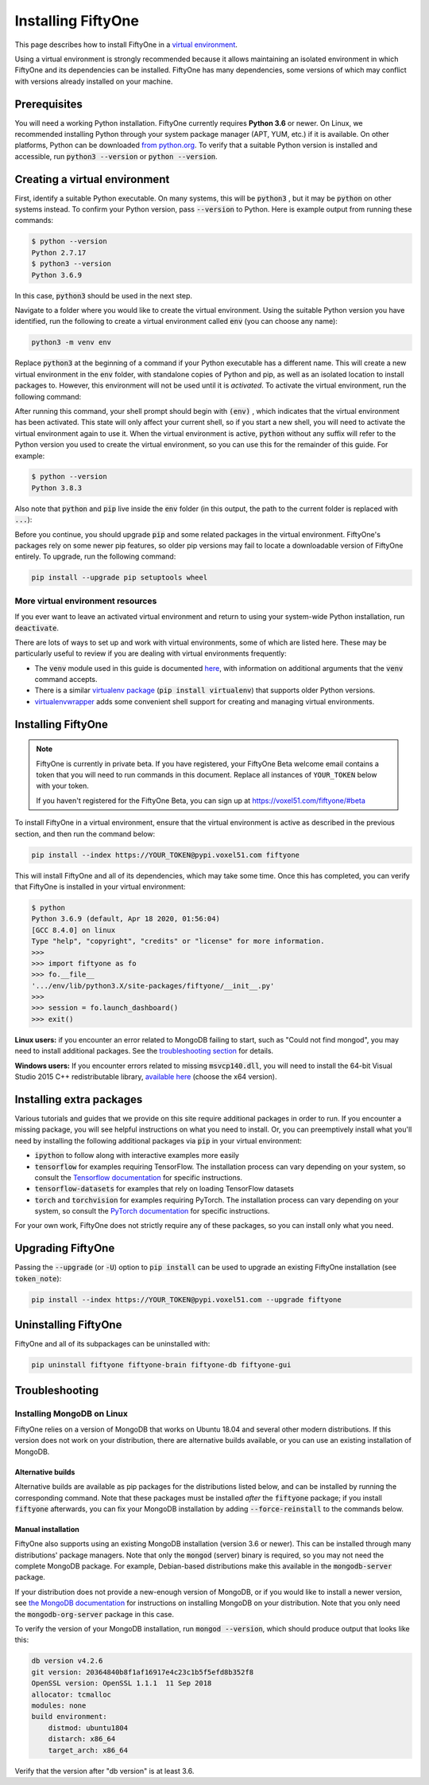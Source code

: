 Installing FiftyOne
===================

.. default-role:: code

This page describes how to install FiftyOne in a
`virtual environment <https://docs.python.org/3/tutorial/venv.html>`_.

Using a virtual environment is strongly recommended because it allows
maintaining an isolated environment in which FiftyOne and its dependencies can
be installed. FiftyOne has many dependencies, some versions of which may
conflict with versions already installed on your machine.

Prerequisites
-------------

You will need a working Python installation. FiftyOne currently requires
**Python 3.6** or newer. On Linux, we recommended installing Python through
your system package manager (APT, YUM, etc.) if it is available. On other
platforms, Python can be downloaded
`from python.org <https://www.python.org/downloads>`_. To verify that a
suitable Python version is installed and accessible, run `python3 --version`
or `python --version`.

Creating a virtual environment
------------------------------

First, identify a suitable Python executable. On many systems, this will be
`python3` , but it may be `python` on other systems instead. To confirm your
Python version, pass `--version` to Python. Here is example output from running
these commands:

.. code-block:: shell

   $ python --version
   Python 2.7.17
   $ python3 --version
   Python 3.6.9

In this case, `python3` should be used in the next step.

Navigate to a folder where you would like to create the virtual environment.
Using the suitable Python version you have identified, run the following to
create a virtual environment called `env` (you can choose any name):

.. code-block:: shell

   python3 -m venv env

Replace `python3` at the beginning of a command if your Python executable has a
different name. This will create a new virtual environment in the `env` folder,
with standalone copies of Python and pip, as well as an isolated location to
install packages to. However, this environment will not be used until it is
*activated*. To activate the virtual environment, run the following command:

.. tabs::

  .. group-tab:: Linux/macOS

    .. code-block:: shell

      . env/bin/activate

    Be sure to include the leading `.`

  .. group-tab:: Windows

    .. code-block:: text

       env\Scripts\activate.bat

After running this command, your shell prompt should begin with `(env)` , which
indicates that the virtual environment has been activated. This state will only
affect your current shell, so if you start a new shell, you will need to
activate the virtual environment again to use it. When the virtual environment
is active, `python` without any suffix will refer to the Python version you
used to create the virtual environment, so you can use this for the remainder
of this guide. For example:

.. code-block:: shell

   $ python --version
   Python 3.8.3

Also note that `python` and `pip` live inside the `env` folder (in this output,
the path to the current folder is replaced with `...`):

.. tabs::

  .. group-tab:: Linux/macOS

    .. code-block:: shell

      $ which python
      .../env/bin/python
      $ which pip
      .../env/bin/pip

  .. group-tab:: Windows

    .. code-block:: text

      > where python
      ...\env\Scripts\python.exe
      C:\Program Files\Python38\python.exe
      > where pip
      ...\env\Scripts\pip.exe
      C:\Program Files\Python38\Scripts\pip.exe

Before you continue, you should upgrade `pip` and some related packages in the
virtual environment. FiftyOne's packages rely on some newer pip features, so
older pip versions may fail to locate a downloadable version of FiftyOne
entirely. To upgrade, run the following command:

.. code-block:: shell

   pip install --upgrade pip setuptools wheel

More virtual environment resources
^^^^^^^^^^^^^^^^^^^^^^^^^^^^^^^^^^

If you ever want to leave an activated virtual environment and return to using
your system-wide Python installation, run `deactivate`.

There are lots of ways to set up and work with virtual environments, some of
which are listed here. These may be particularly useful to review if you are
dealing with virtual environments frequently:

* The `venv` module used in this guide is documented
  `here <https://docs.python.org/3/library/venv.html>`_, with information on
  additional arguments that the `venv` command accepts.
* There is a similar
  `virtualenv package <https://pypi.org/project/virtualenv/>`_
  (`pip install virtualenv`) that supports older Python versions.
* `virtualenvwrapper <https://virtualenvwrapper.readthedocs.io/en/latest/>`_
  adds some convenient shell support for creating and managing virtual
  environments.

Installing FiftyOne
-------------------

.. _token_note:

.. note::

  FiftyOne is currently in private beta. If you have registered, your FiftyOne
  Beta welcome email contains a token that you will need to run commands in
  this document. Replace all instances of ``YOUR_TOKEN`` below with your token.

  If you haven't registered for the FiftyOne Beta, you can sign up at
  https://voxel51.com/fiftyone/#beta

To install FiftyOne in a virtual environment, ensure that the virtual
environment is active as described in the previous section, and then run the
command below:

.. code-block:: shell

   pip install --index https://YOUR_TOKEN@pypi.voxel51.com fiftyone

This will install FiftyOne and all of its dependencies, which may take some
time. Once this has completed, you can verify that FiftyOne is installed in
your virtual environment:

.. code-block:: shell

   $ python
   Python 3.6.9 (default, Apr 18 2020, 01:56:04)
   [GCC 8.4.0] on linux
   Type "help", "copyright", "credits" or "license" for more information.
   >>>
   >>> import fiftyone as fo
   >>> fo.__file__
   '.../env/lib/python3.X/site-packages/fiftyone/__init__.py'
   >>>
   >>> session = fo.launch_dashboard()
   >>> exit()

**Linux users:** if you encounter an error related to MongoDB failing to start,
such as "Could not find mongod", you may need to install additional packages.
See the `troubleshooting section <#troubleshooting>`_ for details.

**Windows users:** If you encounter errors related to missing `msvcp140.dll`,
you will need to install the 64-bit Visual Studio 2015 C++ redistributable
library,
`available here <https://www.microsoft.com/en-us/download/details.aspx?id=48145>`_
(choose the x64 version).

Installing extra packages
-------------------------

Various tutorials and guides that we provide on this site require additional
packages in order to run. If you encounter a missing package, you will see
helpful instructions on what you need to install. Or, you can preemptively
install what you'll need by installing the following additional packages via
`pip` in your virtual environment:

* `ipython` to follow along with interactive examples more easily
* `tensorflow` for examples requiring TensorFlow. The installation process
  can vary depending on your system, so consult the
  `Tensorflow documentation <https://www.tensorflow.org/install>`_ for specific
  instructions.
* `tensorflow-datasets` for examples that rely on loading TensorFlow datasets
* `torch` and `torchvision` for examples requiring PyTorch. The installation
  process can vary depending on your system, so consult the
  `PyTorch documentation <https://pytorch.org/get-started/locally/>`_ for
  specific instructions.

For your own work, FiftyOne does not strictly require any of these packages, so
you can install only what you need.

Upgrading FiftyOne
------------------

Passing the `--upgrade` (or `-U`) option to `pip install` can be used to
upgrade an existing FiftyOne installation (see `token_note`):

.. code-block:: shell

   pip install --index https://YOUR_TOKEN@pypi.voxel51.com --upgrade fiftyone

Uninstalling FiftyOne
---------------------

FiftyOne and all of its subpackages can be uninstalled with:

.. code-block:: shell

   pip uninstall fiftyone fiftyone-brain fiftyone-db fiftyone-gui

Troubleshooting
---------------

Installing MongoDB on Linux
^^^^^^^^^^^^^^^^^^^^^^^^^^^

FiftyOne relies on a version of MongoDB that works on Ubuntu 18.04 and several
other modern distributions. If this version does not work on your distribution,
there are alternative builds available, or you can use an existing installation
of MongoDB.

Alternative builds
~~~~~~~~~~~~~~~~~~

Alternative builds are available as pip packages for the distributions listed
below, and can be installed by running the corresponding command. Note that
these packages must be installed *after* the `fiftyone` package; if you install
`fiftyone` afterwards, you can fix your MongoDB installation by adding
`--force-reinstall` to the commands below.

.. tabs::

  .. tab:: Ubuntu 16.04

    .. code-block:: shell

      pip install --index https://YOUR_TOKEN@pypi.voxel51.com fiftyone-db-ubuntu1604

  .. tab:: Debian 9

    .. code-block:: shell

      pip install --index https://YOUR_TOKEN@pypi.voxel51.com fiftyone-db-debian9

Manual installation
~~~~~~~~~~~~~~~~~~~

FiftyOne also supports using an existing MongoDB installation (version 3.6 or
newer). This can be installed through many distributions' package managers.
Note that only the `mongod` (server) binary is required, so you may not need
the complete MongoDB package. For example, Debian-based distributions make this
available in the `mongodb-server` package.

If your distribution does not provide a new-enough version of MongoDB, or if
you would like to install a newer version, see
`the MongoDB documentation <https://docs.mongodb.com/manual/administration/install-on-linux/>`_
for instructions on installing MongoDB on your distribution. Note that you only
need the `mongodb-org-server` package in this case.

To verify the version of your MongoDB installation, run `mongod --version`,
which should produce output that looks like this:

.. code-block:: shell

   db version v4.2.6
   git version: 20364840b8f1af16917e4c23c1b5f5efd8b352f8
   OpenSSL version: OpenSSL 1.1.1  11 Sep 2018
   allocator: tcmalloc
   modules: none
   build environment:
       distmod: ubuntu1804
       distarch: x86_64
       target_arch: x86_64

Verify that the version after "db version" is at least 3.6.
